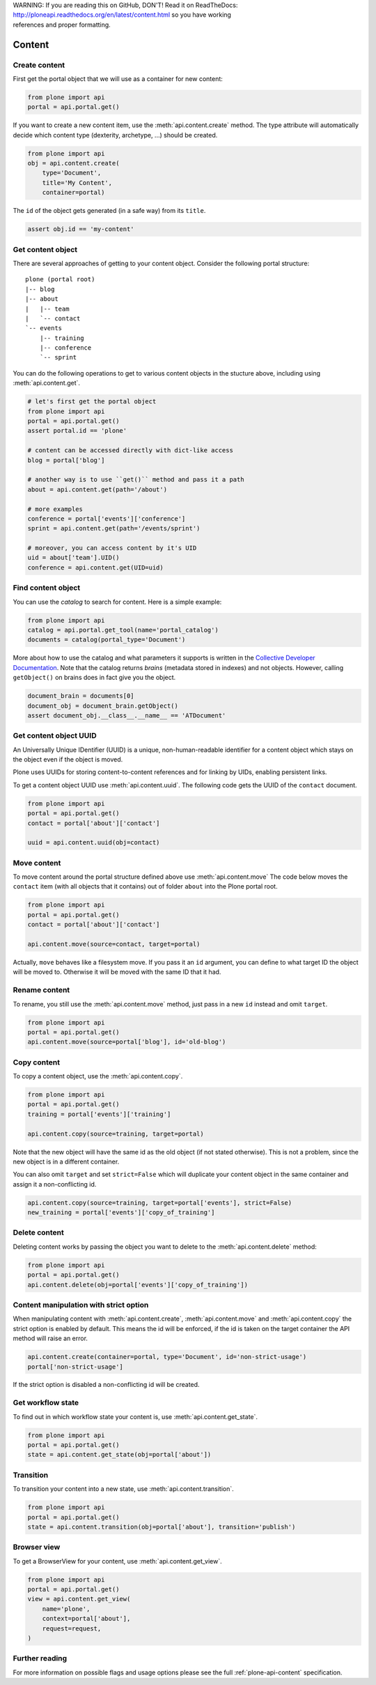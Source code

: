 .. line-block::

    WARNING: If you are reading this on GitHub, DON'T! Read it on ReadTheDocs:
    http://ploneapi.readthedocs.org/en/latest/content.html so you have working
    references and proper formatting.


.. module:: plone

.. _chapter_content:

Content
=======

.. _content_create_example:

Create content
--------------

First get the portal object that we will use as a container for new content:

.. code-block:: python

    from plone import api
    portal = api.portal.get()

If you want to create a new content item, use the :meth:`api.content.create`
method. The type attribute will automatically decide which content type
(dexterity, archetype, ...) should be created.

.. code-block:: python

    from plone import api
    obj = api.content.create(
        type='Document',
        title='My Content',
        container=portal)

The ``id`` of the object gets generated (in a safe way) from its ``title``.

.. code-block:: python

    assert obj.id == 'my-content'


.. _content_get_example:

Get content object
------------------

There are several approaches of getting to your content object. Consider
the following portal structure::

    plone (portal root)
    |-- blog
    |-- about
    |   |-- team
    |   `-- contact
    `-- events
        |-- training
        |-- conference
        `-- sprint

.. invisible-code-block:: python

    portal = api.portal.get()
    blog = api.content.create(type='Link', id='blog', container=portal)
    about = api.content.create(type='Folder', id='about', container=portal)
    events = api.content.create(type='Folder', id='events', container=portal)

    api.content.create(container=about, type='Document', id='team')
    api.content.create(container=about, type='Document', id='contact')

    api.content.create(container=events, type='Event', id='training')
    api.content.create(container=events, type='Event', id='conference')
    api.content.create(container=events, type='Event', id='sprint')


You can do the following operations to get to various content objects in the
stucture above, including using :meth:`api.content.get`.

.. code-block:: python

    # let's first get the portal object
    from plone import api
    portal = api.portal.get()
    assert portal.id == 'plone'

    # content can be accessed directly with dict-like access
    blog = portal['blog']

    # another way is to use ``get()`` method and pass it a path
    about = api.content.get(path='/about')

    # more examples
    conference = portal['events']['conference']
    sprint = api.content.get(path='/events/sprint')

    # moreover, you can access content by it's UID
    uid = about['team'].UID()
    conference = api.content.get(UID=uid)


.. invisible-code-block:: python

    self.assertTrue(portal)
    self.assertTrue(blog)
    self.assertTrue(about)
    self.assertTrue(conference)
    self.assertTrue(sprint)


.. _content_find_example:

Find content object
-------------------

You can use the *catalog* to search for content. Here is a simple example:

.. code-block:: python

    from plone import api
    catalog = api.portal.get_tool(name='portal_catalog')
    documents = catalog(portal_type='Document')

.. invisible-code-block:: python
    self.assertEqual(catalog.__class__.__name__, 'CatalogTool')
    self.assertEqual(len(documents), 3)

More about how to use the catalog and what parameters it supports is written
in the `Collective Developer Documentation
<http://collective-docs.readthedocs.org/en/latest/searching_and_indexing/query.html>`_.
Note that the catalog returns *brains* (metadata stored in indexes) and not
objects. However, calling ``getObject()`` on brains does in fact give you the
object.

.. code-block:: python

    document_brain = documents[0]
    document_obj = document_brain.getObject()
    assert document_obj.__class__.__name__ == 'ATDocument'

.. _content_uuid_example:

Get content object UUID
-----------------------

An Universally Unique IDentifier (UUID) is a unique, non-human-readable
identifier for a content object which stays on the object even if the object
is moved.

Plone uses UUIDs for storing content-to-content references and for linking by
UIDs, enabling persistent links.

To get a content object UUID use :meth:`api.content.uuid`. The following code
gets the UUID of the ``contact`` document.

.. code-block:: python

    from plone import api
    portal = api.portal.get()
    contact = portal['about']['contact']

    uuid = api.content.uuid(obj=contact)

.. invisible-code-block:: python

    self.assertTrue(isinstance(uuid, str))

.. _content_move_example:

Move content
------------

To move content around the portal structure defined above use
:meth:`api.content.move` The code below moves the ``contact`` item (with all
objects that it contains) out of folder ``about`` into the Plone portal root.

.. code-block:: python

    from plone import api
    portal = api.portal.get()
    contact = portal['about']['contact']

    api.content.move(source=contact, target=portal)

.. invisible-code-block:: python

    self.assertFalse(portal['about'].get('contact'))
    self.assertTrue(portal['contact'])

Actually, ``move`` behaves like a filesystem move. If you pass it an ``id``
argument, you can define to what target ID the object will be moved to.
Otherwise it will be moved with the same ID that it had.


.. _content_rename_example:

Rename content
--------------

To rename, you still use the :meth:`api.content.move` method, just pass in a
new ``id`` instead and omit ``target``.

.. code-block:: python

    from plone import api
    portal = api.portal.get()
    api.content.move(source=portal['blog'], id='old-blog')

.. invisible-code-block:: python

    self.assertFalse(portal.get('blog'))
    self.assertTrue(portal['old-blog'])


.. _content_copy_example:

Copy content
------------

To copy a content object, use the :meth:`api.content.copy`.

.. code-block:: python

    from plone import api
    portal = api.portal.get()
    training = portal['events']['training']

    api.content.copy(source=training, target=portal)

Note that the new object will have the same id as the old object (if not
stated otherwise). This is not a problem, since the new object is in a different
container.

.. invisible-code-block:: python

    assert portal['events']['training'].id == 'training'
    assert portal['training'].id == 'training'


You can also omit ``target`` and set ``strict=False`` which will duplicate your
content object in the same container and assign it a non-conflicting id.

.. code-block:: python

    api.content.copy(source=training, target=portal['events'], strict=False)
    new_training = portal['events']['copy_of_training']

.. invisible-code-block:: python

    self.assertTrue(portal['events']['training'])  # old object remains
    self.assertTrue(portal['events']['copy_of_training'])


.. _content_delete_example:

Delete content
--------------

Deleting content works by passing the object you want to delete to the
:meth:`api.content.delete` method:

.. code-block:: python

    from plone import api
    portal = api.portal.get()
    api.content.delete(obj=portal['events']['copy_of_training'])

.. invisible-code-block:: python

    self.assertFalse(portal['events'].get('copy_of_training'))


.. _content_manipulation_with_strict_option:

Content manipulation with strict option
---------------------------------------

When manipulating content with :meth:`api.content.create`,
:meth:`api.content.move` and :meth:`api.content.copy` the strict option is
enabled by default. This means the id will be enforced, if the id is taken on
the target container the API method will raise an error.

.. code-block:: python

    api.content.create(container=portal, type='Document', id='non-strict-usage')
    portal['non-strict-usage']

If the strict option is disabled a non-conflicting id will be created.

.. code-block:: python
    api.content.create(container=portal, type='Document', id='non-strict-usage', strict=False)
    portal['non-strict-usage-1']


.. _content_get_state_example:

Get workflow state
------------------

To find out in which workflow state your content is, use
:meth:`api.content.get_state`.

.. code-block:: python

    from plone import api
    portal = api.portal.get()
    state = api.content.get_state(obj=portal['about'])

.. invisible-code-block:: python

    self.assertEquals(state, 'private')


.. _content_transition_example:

Transition
----------

To transition your content into a new state, use :meth:`api.content.transition`.

.. code-block:: python

    from plone import api
    portal = api.portal.get()
    state = api.content.transition(obj=portal['about'], transition='publish')

.. invisible-code-block:: python

    self.assertEquals(
        api.content.get_state(obj=portal['about']),
        'published'
    )


.. _conten_get_view_example:

Browser view
------------

To get a BrowserView for your content, use :meth:`api.content.get_view`.

.. code-block:: python

    from plone import api
    portal = api.portal.get()
    view = api.content.get_view(
        name='plone',
        context=portal['about'],
        request=request,
    )

.. invisible-code-block:: python

    self.assertEquals(view.__name__, u'plone')


Further reading
---------------

For more information on possible flags and usage options please see the full
:ref:`plone-api-content` specification.

